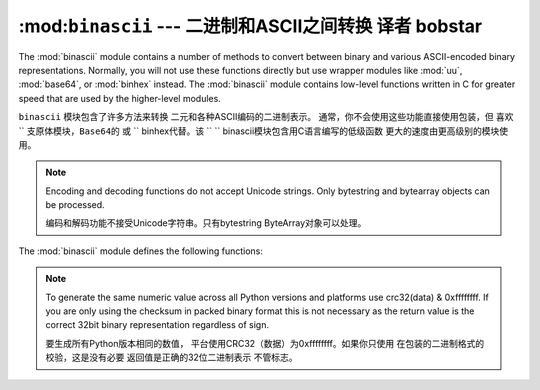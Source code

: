 :mod:``binascii``  --- 二进制和ASCII之间转换 译者 bobstar
====================================================

.. module:: binascii
   :synopsis: Tools for converting between binary and various ASCII-encoded binary
              representations.


.. index::
   module: uu
   module: base64
   module: binhex

The :mod:`binascii` module contains a number of methods to convert between
binary and various ASCII-encoded binary representations. Normally, you will not
use these functions directly but use wrapper modules like :mod:`uu`,
:mod:`base64`, or :mod:`binhex` instead. The :mod:`binascii` module contains
low-level functions written in C for greater speed that are used by the
higher-level modules.

``binascii`` 模块包含了许多方法来转换
二元和各种ASCII编码的二进制表示。
通常，你不会使用这些功能直接使用包装，但
喜欢`` ``支原体模块，Base64的`` ``或`` `` binhex代替。该
`` `` binascii模块包含用C语言编写的低级函数
更大的速度由更高级别的模块使用。


.. note::

   Encoding and decoding functions do not accept Unicode strings.  Only bytestring
   and bytearray objects can be processed.

   编码和解码功能不接受Unicode字符串。只有bytestring
   ByteArray对象可以处理。

The :mod:`binascii` module defines the following functions:


.. function:: a2b_uu(string)

   Convert a single line of uuencoded data back to binary and return the binary
   data. Lines normally contain 45 (binary) bytes, except for the last line. Line
   data may be followed by whitespace.

   一个单行UUENCODED数据转换成二进制文件，并返回二进制
   数据。线通常含有45（二进制）字节，除了最后一行。线
   数据可能后跟空白。


.. function:: b2a_uu(data)

   Convert binary data to a line of ASCII characters, the return value is the
   converted line, including a newline char. The length of *data* should be at most
   45.

   ASCII字符转换成二进制的数据，返回值是
   转换线，包括一个换行符的字符。 *数据*长度应在最
   45。


.. function:: a2b_base64(string)

   Convert a block of base64 data back to binary and return the binary data. More
   than one line may be passed at a time.

   转换的Base64编码的二进制数据块，并返回返回二进制
   data。超过一行可能是通过一次。


.. function:: b2a_base64(data)

   Convert binary data to a line of ASCII characters in base64 coding. The return
   value is the converted line, including a newline char. The length of *data*
   should be at most 57 to adhere to the base64 standard.

   以base64编码转换ASCII字符的二进制数据。返回
   值是转换线，包括一个换行符的字符。 *数据的长度*
   最多57应坚持的base64标准。


.. function:: a2b_qp(string, header=False)

   Convert a block of quoted-printable data back to binary and return the binary
   data. More than one line may be passed at a time. If the optional argument
   *header* is present and true, underscores will be decoded as spaces.

   使用quoted - printable数据块转换成二进制文件，并返回二进制
   数据。多个行可能是一次通过。如果可选的参数
   *头*，是当前和真实，强调将作为空间解码。

   .. versionchanged:: 3.2
      Accept only bytestring or bytearray objects as input.


.. function:: b2a_qp(data, quotetabs=False, istext=True, header=False)

   Convert binary data to a line(s) of ASCII characters in quoted-printable
   encoding.  The return value is the converted line(s). If the optional argument
   *quotetabs* is present and true, all tabs and spaces will be encoded.   If the
   optional argument *istext* is present and true, newlines are not encoded but
   trailing whitespace will be encoded. If the optional argument *header* is
   present and true, spaces will be encoded as underscores per RFC1522. If the
   optional argument *header* is present and false, newline characters will be
   encoded as well; otherwise linefeed conversion might corrupt the binary data
   stream.

   二进制数据转换成一个ASCII字符的行（S）在使用quoted - printable
   编码。返回值是转换线（S）。如果可选的参数
   * quotetabs目前的和真实的，所有的空格和制表符将被编码。如果
   可选参数* ISTEXT*是目前的和真实的，换行不编码，但
   结尾的空白将被编码。如果可选参数*头*
   目前真实，空格会被编码为每RFC1522强调。如果
   可选参数*头*是当前和假，换行符将
   编码;否则换行的转换可能会损坏的二进制数据
   流。...


.. function:: a2b_hqx(string)

   Convert binhex4 formatted ASCII data to binary, without doing RLE-decompression.
   The string should contain a complete number of binary bytes, or (in case of the
   last portion of the binhex4 data) have the remaining bits zero.

   binhex4格式的ASCII数据转换为二进制，而不做RLE减压。
   该字符串应该包含一个完整的二进制字节数，或（在本案
   最后一部分的binhex4数据），其余位为零。




.. function:: rledecode_hqx(data)

   Perform RLE-decompression on the data, as per the binhex4 standard. The
   algorithm uses ``0x90`` after a byte as a repeat indicator, followed by a count.
   A count of ``0`` specifies a byte value of ``0x90``. The routine returns the
   decompressed data, unless data input data ends in an orphaned repeat indicator,
   in which case the :exc:`Incomplete` exception is raised.

   执行上的数据，按binhex4标准，RLE减压。 “
   算法使用“0x90”后重复计数的指标，一个字节。
   一个“0”count指定的“0x90字节的值”。例程返回
   解压后的数据，除非数据输入数据在一个孤立的重复指标的结束，
   在这种情况下：商务顾客：'不完整的`引发异常。

   .. versionchanged:: 3.2
      Accept only bytestring or bytearray objects as input.


.. function:: rlecode_hqx(data)

   Perform binhex4 style RLE-compression on *data* and return the result.


.. function:: b2a_hqx(data)

   Perform hexbin4 binary-to-ASCII translation and return the resulting string. The
   argument should already be RLE-coded, and have a length divisible by 3 (except
   possibly the last fragment).

   执行hexbin4二进制到ASCII码翻译，并返回结果字符串。 “
   参数应该已经RLE编码，并已被3整除的长度（除
   可能是最后一个片段）。


.. function:: crc_hqx(data, crc)

   Compute the binhex4 crc value of *data*, starting with an initial *crc* and
   returning the result.

   计算binhex4 CRC值*数据*，启动和初始* CRC*
   返回结果。


.. function:: crc32(data[, crc])

   Compute CRC-32, the 32-bit checksum of data, starting with an initial crc.  This
   is consistent with the ZIP file checksum.  Since the algorithm is designed for
   use as a checksum algorithm, it is not suitable for use as a general hash
   algorithm.  Use as follows::

   的32位校验和数据，计算的CRC - 32，从最初的CRC。这
   与ZIP文件的校验和相一致。由于算法的设计
   使用一个校验和算法，它是不适合作为一般的哈希
   算法。使用如下::

      print(binascii.crc32(b"hello world"))
      # Or, in two pieces:
      crc = binascii.crc32(b"hello")
      crc = binascii.crc32(b" world", crc) & 0xffffffff
      print('crc32 = {:#010x}'.format(crc))

.. note::
   To generate the same numeric value across all Python versions and
   platforms use crc32(data) & 0xffffffff.  If you are only using
   the checksum in packed binary format this is not necessary as the
   return value is the correct 32bit binary representation
   regardless of sign.

   要生成所有Python版本相同的数值，
   平台使用CRC32（数据）为0xffffffff。如果你只使用
   在包装的二进制格式的校验，这是没有必要
   返回值是正确的32位二进制表示
   不管标志。


.. function:: b2a_hex(data)
              hexlify(data)

   Return the hexadecimal representation of the binary *data*.  Every byte of
   *data* is converted into the corresponding 2-digit hex representation.  The
   resulting string is therefore twice as long as the length of *data*.

   返回十六进制表示的二进制数据**每一个字节
   *数据转换成相应的2位数的十六进制表示。 “
   因此，得到的字符串*数据的长度的两倍长*.


.. function:: a2b_hex(hexstr)
              unhexlify(hexstr)

   Return the binary data represented by the hexadecimal string *hexstr*.  This
   function is the inverse of :func:`b2a_hex`. *hexstr* must contain an even number
   of hexadecimal digits (which can be upper or lower case), otherwise a
   :exc:`TypeError` is raised.

   返回的十六进制字符串表示的二进制数据* hexstr*这
   函数是逆：FUNC：`b2a_hex`。 * hexstr*必须包含偶数
   十六进制数字（可以是大写或小写），否则
   ：商务顾客：`TypeError异常`引发。

   .. versionchanged:: 3.2
      Accept only bytestring or bytearray objects as input.


.. exception:: Error

   Exception raised on errors. These are usually programming errors.


.. exception:: Incomplete

   Exception raised on incomplete data. These are usually not programming errors,
   but may be handled by reading a little more data and trying again.

   不完整的数据异常。这些通常是不编程错误，
   但可能是处理读多一点的数据，并再次尝试。


.. seealso::

   Module :mod:`base64`
      Support for base64 encoding used in MIME email messages.

   Module :mod:`binhex`
      Support for the binhex format used on the Macintosh.

   Module :mod:`uu`
      Support for UU encoding used on Unix.

   Module :mod:`quopri`
      Support for quoted-printable encoding used in MIME email messages.
